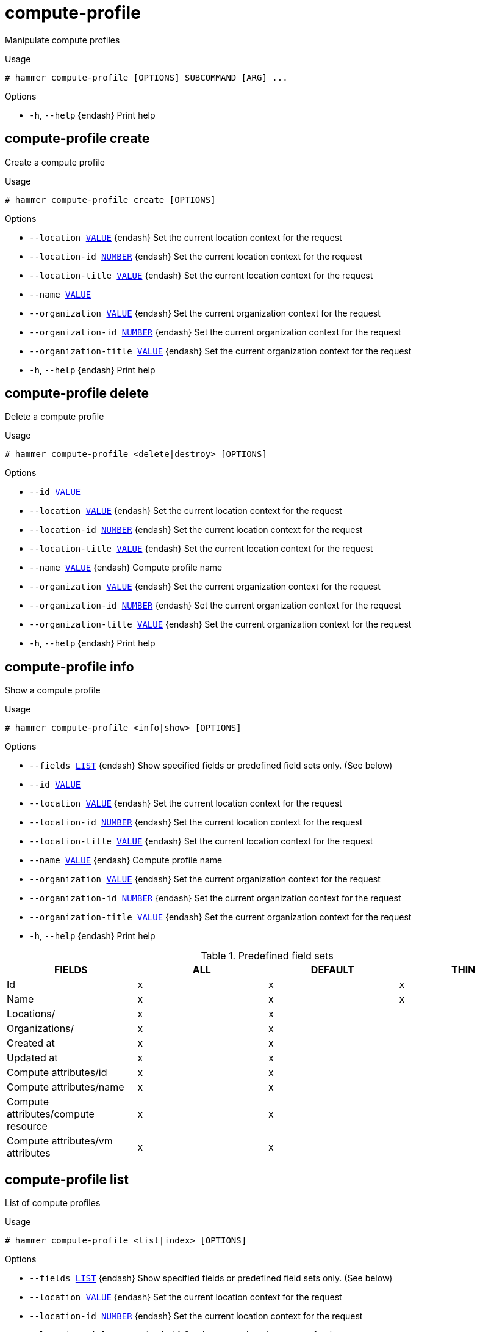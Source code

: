 [id="hammer-compute-profile"]
= compute-profile

Manipulate compute profiles

.Usage
----
# hammer compute-profile [OPTIONS] SUBCOMMAND [ARG] ...
----



.Options
* `-h`, `--help` {endash} Print help



[id="hammer-compute-profile-create"]
== compute-profile create

Create a compute profile

.Usage
----
# hammer compute-profile create [OPTIONS]
----

.Options
* `--location xref:hammer-option-details-value[VALUE]` {endash} Set the current location context for the request
* `--location-id xref:hammer-option-details-number[NUMBER]` {endash} Set the current location context for the request
* `--location-title xref:hammer-option-details-value[VALUE]` {endash} Set the current location context for the request
* `--name xref:hammer-option-details-value[VALUE]`
* `--organization xref:hammer-option-details-value[VALUE]` {endash} Set the current organization context for the request
* `--organization-id xref:hammer-option-details-number[NUMBER]` {endash} Set the current organization context for the request
* `--organization-title xref:hammer-option-details-value[VALUE]` {endash} Set the current organization context for the request
* `-h`, `--help` {endash} Print help


[id="hammer-compute-profile-delete"]
== compute-profile delete

Delete a compute profile

.Usage
----
# hammer compute-profile <delete|destroy> [OPTIONS]
----

.Options
* `--id xref:hammer-option-details-value[VALUE]`
* `--location xref:hammer-option-details-value[VALUE]` {endash} Set the current location context for the request
* `--location-id xref:hammer-option-details-number[NUMBER]` {endash} Set the current location context for the request
* `--location-title xref:hammer-option-details-value[VALUE]` {endash} Set the current location context for the request
* `--name xref:hammer-option-details-value[VALUE]` {endash} Compute profile name
* `--organization xref:hammer-option-details-value[VALUE]` {endash} Set the current organization context for the request
* `--organization-id xref:hammer-option-details-number[NUMBER]` {endash} Set the current organization context for the request
* `--organization-title xref:hammer-option-details-value[VALUE]` {endash} Set the current organization context for the request
* `-h`, `--help` {endash} Print help


[id="hammer-compute-profile-info"]
== compute-profile info

Show a compute profile

.Usage
----
# hammer compute-profile <info|show> [OPTIONS]
----

.Options
* `--fields xref:hammer-option-details-list[LIST]` {endash} Show specified fields or predefined field sets only. (See below)
* `--id xref:hammer-option-details-value[VALUE]`
* `--location xref:hammer-option-details-value[VALUE]` {endash} Set the current location context for the request
* `--location-id xref:hammer-option-details-number[NUMBER]` {endash} Set the current location context for the request
* `--location-title xref:hammer-option-details-value[VALUE]` {endash} Set the current location context for the request
* `--name xref:hammer-option-details-value[VALUE]` {endash} Compute profile name
* `--organization xref:hammer-option-details-value[VALUE]` {endash} Set the current organization context for the request
* `--organization-id xref:hammer-option-details-number[NUMBER]` {endash} Set the current organization context for the request
* `--organization-title xref:hammer-option-details-value[VALUE]` {endash} Set the current organization context for the request
* `-h`, `--help` {endash} Print help

.Predefined field sets
|===
| FIELDS                              | ALL | DEFAULT | THIN

| Id                                  | x   | x       | x
| Name                                | x   | x       | x
| Locations/                          | x   | x       |
| Organizations/                      | x   | x       |
| Created at                          | x   | x       |
| Updated at                          | x   | x       |
| Compute attributes/id               | x   | x       |
| Compute attributes/name             | x   | x       |
| Compute attributes/compute resource | x   | x       |
| Compute attributes/vm attributes    | x   | x       |
|===


[id="hammer-compute-profile-list"]
== compute-profile list

List of compute profiles

.Usage
----
# hammer compute-profile <list|index> [OPTIONS]
----

.Options
* `--fields xref:hammer-option-details-list[LIST]` {endash} Show specified fields or predefined field sets only. (See below)
* `--location xref:hammer-option-details-value[VALUE]` {endash} Set the current location context for the request
* `--location-id xref:hammer-option-details-number[NUMBER]` {endash} Set the current location context for the request
* `--location-title xref:hammer-option-details-value[VALUE]` {endash} Set the current location context for the request
* `--order xref:hammer-option-details-value[VALUE]` {endash} Sort and order by a searchable field, e.g. `<field> DESC`
* `--organization xref:hammer-option-details-value[VALUE]` {endash} Set the current organization context for the request
* `--organization-id xref:hammer-option-details-number[NUMBER]` {endash} Set the current organization context for the request
* `--organization-title xref:hammer-option-details-value[VALUE]` {endash} Set the current organization context for the request
* `--page xref:hammer-option-details-number[NUMBER]` {endash} Page number, starting at 1
* `--per-page xref:hammer-option-details-value[VALUE]` {endash} Number of results per page to return, `all` to return all results
* `--search xref:hammer-option-details-value[VALUE]` {endash} Filter results
* `-h`, `--help` {endash} Print help

.Predefined field sets
|===
| FIELDS | ALL | DEFAULT | THIN

| Id     | x   | x       | x
| Name   | x   | x       | x
|===

.Search / Order fields
* `id` {endash} integer
* `name` {endash} string

[id="hammer-compute-profile-update"]
== compute-profile update

Update a compute profile

.Usage
----
# hammer compute-profile update [OPTIONS]
----

.Options
* `--id xref:hammer-option-details-value[VALUE]`
* `--location xref:hammer-option-details-value[VALUE]` {endash} Set the current location context for the request
* `--location-id xref:hammer-option-details-number[NUMBER]` {endash} Set the current location context for the request
* `--location-title xref:hammer-option-details-value[VALUE]` {endash} Set the current location context for the request
* `--name xref:hammer-option-details-value[VALUE]`
* `--new-name xref:hammer-option-details-value[VALUE]`
* `--organization xref:hammer-option-details-value[VALUE]` {endash} Set the current organization context for the request
* `--organization-id xref:hammer-option-details-number[NUMBER]` {endash} Set the current organization context for the request
* `--organization-title xref:hammer-option-details-value[VALUE]` {endash} Set the current organization context for the request
* `-h`, `--help` {endash} Print help


[id="hammer-compute-profile-values"]
== compute-profile values

Create update and delete Compute profile values

.Usage
----
# hammer compute-profile values [OPTIONS] SUBCOMMAND [ARG] ...
----



.Options
* `-h`, `--help` {endash} Print help



[id="hammer-compute-profile-values-add-interface"]
=== compute-profile values add-interface

Add interface for Compute Profile

.Usage
----
# hammer compute-profile values add-interface [OPTIONS]
----

.Options
* `--compute-profile xref:hammer-option-details-value[VALUE]` {endash} Compute profile name
* `--compute-profile-id xref:hammer-option-details-value[VALUE]`
* `--compute-resource xref:hammer-option-details-value[VALUE]` {endash} Compute resource name
* `--compute-resource-id xref:hammer-option-details-value[VALUE]`
* `--interface xref:hammer-option-details-key_value_list[KEY_VALUE_LIST]` {endash} Interface parameters, should be comma separated list of values
* `--location xref:hammer-option-details-value[VALUE]` {endash} Set the current location context for the request
* `--location-id xref:hammer-option-details-number[NUMBER]` {endash} Set the current location context for the request
* `--location-title xref:hammer-option-details-value[VALUE]` {endash} Set the current location context for the request
* `--organization xref:hammer-option-details-value[VALUE]` {endash} Set the current organization context for the request
* `--organization-id xref:hammer-option-details-number[NUMBER]` {endash} Set the current organization context for the request
* `--organization-title xref:hammer-option-details-value[VALUE]` {endash} Set the current organization context for the request
* `-h`, `--help` {endash} Print help

.Provider specific options

Bold attributes are required.

EC2:

* `--interface`:

Libvirt:

* `--interface`:
** `compute_type` {endash} Possible values: bridge, network
** `compute_bridge` {endash} Name of interface according to type
** `compute_model` {endash} Possible values: virtio, rtl8139, ne2k_pci, pcnet, e1000
** `compute_network` {endash} 
Libvirt instance network, e.g. default

OpenStack:

* `--interface`:

{oVirt}:

* `--interface`:
** `compute_name` {endash} Compute name, e.g. eth0
** `compute_network` {endash} Select one of available networks for a cluster, must be an ID or a name
** `compute_interface` {endash} Interface type
** `compute_vnic_profile` {endash} Vnic Profile

VMware:

* `--interface`:
** `compute_type` {endash} Type of the network adapter, for example one of:
VirtualVmxnet3, 
VirtualE1000, 
See documentation center for your version of vSphere to find more details about available adapter types:
https://www.vmware.com/support/pubs/
** `compute_network` {endash} Network ID or Network Name from VMware

AzureRM:

* `--interface`:
** `compute_network` {endash} Select one of available Azure Subnets, must be an ID
** `compute_public_ip` {endash} Public IP (None, Static, Dynamic)
** `compute_private_ip` {endash} Static Private IP (expressed as true or false)

GCE:

* `--interface`:

[id="hammer-compute-profile-values-add-volume"]
=== compute-profile values add-volume

Add volume for Compute Profile

.Usage
----
# hammer compute-profile values add-volume [OPTIONS]
----

.Options
* `--compute-profile xref:hammer-option-details-value[VALUE]` {endash} Compute profile name
* `--compute-profile-id xref:hammer-option-details-value[VALUE]`
* `--compute-resource xref:hammer-option-details-value[VALUE]` {endash} Compute resource name
* `--compute-resource-id xref:hammer-option-details-value[VALUE]`
* `--location xref:hammer-option-details-value[VALUE]` {endash} Set the current location context for the request
* `--location-id xref:hammer-option-details-number[NUMBER]` {endash} Set the current location context for the request
* `--location-title xref:hammer-option-details-value[VALUE]` {endash} Set the current location context for the request
* `--organization xref:hammer-option-details-value[VALUE]` {endash} Set the current organization context for the request
* `--organization-id xref:hammer-option-details-number[NUMBER]` {endash} Set the current organization context for the request
* `--organization-title xref:hammer-option-details-value[VALUE]` {endash} Set the current organization context for the request
* `--volume xref:hammer-option-details-key_value_list[KEY_VALUE_LIST]` {endash} Volume parameters, should be comma separated list of values
* `-h`, `--help` {endash} Print help

.Provider specific options

Bold attributes are required.

EC2:

* `--volume`:

Libvirt:

* `--volume`:
** `*pool_name*` {endash} One of available storage pools
** `*capacity*` {endash} String value, e.g. 10G
** `allocation` {endash} 
Initial allocation, e.g. 0G
** `format_type` {endash} Possible values: raw, qcow2

OpenStack:

* `--volume`:

{oVirt}:

* `--volume`:
** `size_gb` {endash} Volume size in GB, integer value
** `storage_domain` {endash} ID or name of storage domain
** `bootable` {endash} Boolean, set 1 for bootable, only one volume can be bootable
** `preallocate` {endash} Boolean, set 1 to preallocate
** `wipe_after_delete` {endash} Boolean, set 1 to wipe disk after delete
** `interface` {endash} Disk interface name, must be ide, virtio or virtio_scsi

VMware:

* `--volume`:
** `name` {endash} 
** `storage_pod` {endash} Storage Pod ID from VMware
** `datastore` {endash} Datastore ID from VMware
** `mode` {endash} persistent/independent_persistent/independent_nonpersistent
** `size_gb` {endash} Integer number, volume size in GB
** `thin` {endash} true/false
** `eager_zero` {endash} true/false
** `controller_key` {endash} Associated controller key

AzureRM:

* `--volume`:
** `disk_size_gb` {endash} Volume Size in GB (integer value)
** `data_disk_caching` {endash} Data Disk Caching (None, ReadOnly, ReadWrite)

GCE:

* `--volume`:
** `size_gb` {endash} Volume size in GB, integer value

[id="hammer-compute-profile-values-create"]
=== compute-profile values create

Create compute profile set of values

.Usage
----
# hammer compute-profile values create [OPTIONS]
----

.Options
* `--compute-attributes xref:hammer-option-details-key_value_list[KEY_VALUE_LIST]` Compute resource attributes
* `--compute-profile xref:hammer-option-details-value[VALUE]` {endash} Compute profile name
* `--compute-profile-id xref:hammer-option-details-value[VALUE]`
* `--compute-resource xref:hammer-option-details-value[VALUE]` {endash} Compute resource name
* `--compute-resource-id xref:hammer-option-details-value[VALUE]`
* `--interface xref:hammer-option-details-key_value_list[KEY_VALUE_LIST]` {endash} Interface parameters, should be comma separated list of values
Can be specified multiple times.
* `--location xref:hammer-option-details-value[VALUE]` {endash} Set the current location context for the request
* `--location-id xref:hammer-option-details-number[NUMBER]` {endash} Set the current location context for the request
* `--location-title xref:hammer-option-details-value[VALUE]` {endash} Set the current location context for the request
* `--organization xref:hammer-option-details-value[VALUE]` {endash} Set the current organization context for the request
* `--organization-id xref:hammer-option-details-number[NUMBER]` {endash} Set the current organization context for the request
* `--organization-title xref:hammer-option-details-value[VALUE]` {endash} Set the current organization context for the request
* `--volume xref:hammer-option-details-key_value_list[KEY_VALUE_LIST]` {endash} Volume parameters, should be comma separated list of values
Can be specified multiple times.
* `-h`, `--help` {endash} Print help

.Provider specific options

Bold attributes are required.

EC2:

* `--volume`:



* `--interface`:



* `--compute-attributes`:
** `availability_zone` {endash} 
** `flavor_id` {endash} 
** `groups` {endash} 
** `security_group_ids` {endash} 
** `managed_ip` {endash} 

Libvirt:

* `--volume`:
** `*pool_name*` {endash} One of available storage pools
** `*capacity*` {endash} String value, e.g. 10G
** `allocation` {endash} 
Initial allocation, e.g. 0G
** `format_type` {endash} Possible values: raw, qcow2


* `--interface`:
** `compute_type` {endash} Possible values: bridge, network
** `compute_bridge` {endash} Name of interface according to type
** `compute_model` {endash} Possible values: virtio, rtl8139, ne2k_pci, pcnet, e1000
** `compute_network` {endash} 
Libvirt instance network, e.g. default


* `--compute-attributes`:
** `*cpus*` {endash} Number of CPUs
** `*memory*` {endash} String, amount of memory, value in bytes
** `boot_order` {endash} Device names to specify the boot order

OpenStack:

* `--volume`:



* `--interface`:



* `--compute-attributes`:
** `availability_zone` {endash} 
** `boot_from_volume` {endash} 
** `flavor_ref` {endash} 
** `image_ref` {endash} 
** `tenant_id` {endash} 
** `security_groups` {endash} 
** `network` {endash} 

{oVirt}:

* `--volume`:
** `size_gb` {endash} Volume size in GB, integer value
** `storage_domain` {endash} ID or name of storage domain
** `bootable` {endash} Boolean, set 1 for bootable, only one volume can be bootable
** `preallocate` {endash} Boolean, set 1 to preallocate
** `wipe_after_delete` {endash} Boolean, set 1 to wipe disk after delete
** `interface` {endash} Disk interface name, must be ide, virtio or virtio_scsi


* `--interface`:
** `compute_name` {endash} Compute name, e.g. eth0
** `compute_network` {endash} Select one of available networks for a cluster, must be an ID or a name
** `compute_interface` {endash} Interface type
** `compute_vnic_profile` {endash} Vnic Profile


* `--compute-attributes`:
** `cluster` {endash} ID or name of cluster to use
** `template` {endash} Hardware profile to use
** `cores` {endash} Integer value, number of cores
** `sockets` {endash} Integer value, number of sockets
** `memory` {endash} Amount of memory, integer value in bytes
** `ha` {endash} Boolean, set 1 to high availability
** `display_type` {endash} Possible values: VNC, SPICE
** `keyboard_layout` {endash} Possible values: ar, de-ch, es, fo, fr-ca, hu, ja, mk, no, pt-br, sv, da, en-gb, et, fr, fr-ch, is, lt, nl, pl, ru, th, de, en-us, fi, fr-be, hr, it, lv, nl-be, pt, sl, tr. Not usable if display type is SPICE.

VMware:

* `--volume`:
** `name` {endash} 
** `storage_pod` {endash} Storage Pod ID from VMware
** `datastore` {endash} Datastore ID from VMware
** `mode` {endash} persistent/independent_persistent/independent_nonpersistent
** `size_gb` {endash} Integer number, volume size in GB
** `thin` {endash} true/false
** `eager_zero` {endash} true/false
** `controller_key` {endash} Associated controller key


* `--interface`:
** `compute_type` {endash} Type of the network adapter, for example one of:
VirtualVmxnet3, 
VirtualE1000, 
See documentation center for your version of vSphere to find more details about available adapter types:
https://www.vmware.com/support/pubs/
** `compute_network` {endash} Network ID or Network Name from VMware


* `--compute-attributes`:
** `*cluster*` {endash} Cluster ID from VMware
** `*corespersocket*` {endash} Number of cores per socket (applicable to hardware versions < 10 only)
** `*cpus*` {endash} CPU count
** `*memory_mb*` {endash} Integer number, amount of memory in MB
** `*path*` {endash} Path to folder
** `*resource_pool*` {endash} Resource Pool ID from VMware
** `firmware` {endash} automatic/bios/efi
** `guest_id` {endash} Guest OS ID form VMware
** `hardware_version` {endash} Hardware version ID from VMware
** `memoryHotAddEnabled` {endash} Must be a 1 or 0, lets you add memory resources while the machine is on
** `cpuHotAddEnabled` {endash} Must be a 1 or 0, lets you add CPU resources while the machine is on
** `add_cdrom` {endash} Must be a 1 or 0, Add a CD-ROM drive to the virtual machine
** `annotation` {endash} Annotation Notes
** `scsi_controllers` {endash} List with SCSI controllers definitions
*** `type` {endash} ID of the controller type from VMware
*** `key` {endash} Key of the controller (e.g. 1000)
** `nvme_controllers` {endash} List with NVME controllers definitions
*** `type` {endash} ID of the controller type from VMware
*** `key` {endash} Key of the controller (e.g. 2000)
** `boot_order` {endash} Device names to specify the boot order

AzureRM:

* `--volume`:
** `disk_size_gb` {endash} Volume Size in GB (integer value)
** `data_disk_caching` {endash} Data Disk Caching (None, ReadOnly, ReadWrite)


* `--interface`:
** `compute_network` {endash} Select one of available Azure Subnets, must be an ID
** `compute_public_ip` {endash} Public IP (None, Static, Dynamic)
** `compute_private_ip` {endash} Static Private IP (expressed as true or false)


* `--compute-attributes`:
** `resource_group` {endash} Existing Azure Resource Group of user
** `vm_size` {endash} VM Size, eg. Standard_A0 etc.
** `username` {endash} The Admin username
** `password` {endash} The Admin password
** `platform` {endash} OS type eg. Linux
** `ssh_key_data` {endash} SSH key for passwordless authentication
** `os_disk_caching` {endash} OS disk caching
** `premium_os_disk` {endash} Premium OS Disk, Boolean as 0 or 1
** `script_command` {endash} Custom Script Command
** `script_uris` {endash} Comma seperated file URIs

GCE:

* `--volume`:
** `size_gb` {endash} Volume size in GB, integer value


* `--interface`:



* `--compute-attributes`:
** `machine_type` {endash} 
** `network` {endash} 
** `associate_external_ip` {endash} 

[id="hammer-compute-profile-values-remove-interface"]
=== compute-profile values remove-interface

Remove compute profile interface

.Usage
----
# hammer compute-profile values remove-interface [OPTIONS]
----

.Options
* `--compute-profile xref:hammer-option-details-value[VALUE]` {endash} Compute profile name
* `--compute-profile-id xref:hammer-option-details-value[VALUE]`
* `--compute-resource xref:hammer-option-details-value[VALUE]` {endash} Compute resource name
* `--compute-resource-id xref:hammer-option-details-value[VALUE]`
* `--interface-id xref:hammer-option-details-number[NUMBER]` {endash} Interface id
* `--location xref:hammer-option-details-value[VALUE]` {endash} Set the current location context for the request
* `--location-id xref:hammer-option-details-number[NUMBER]` {endash} Set the current location context for the request
* `--location-title xref:hammer-option-details-value[VALUE]` {endash} Set the current location context for the request
* `--organization xref:hammer-option-details-value[VALUE]` {endash} Set the current organization context for the request
* `--organization-id xref:hammer-option-details-number[NUMBER]` {endash} Set the current organization context for the request
* `--organization-title xref:hammer-option-details-value[VALUE]` {endash} Set the current organization context for the request
* `-h`, `--help` {endash} Print help


[id="hammer-compute-profile-values-remove-volume"]
=== compute-profile values remove-volume

Remove compute profile volume

.Usage
----
# hammer compute-profile values remove-volume [OPTIONS]
----

.Options
* `--compute-profile xref:hammer-option-details-value[VALUE]` {endash} Compute profile name
* `--compute-profile-id xref:hammer-option-details-value[VALUE]`
* `--compute-resource xref:hammer-option-details-value[VALUE]` {endash} Compute resource name
* `--compute-resource-id xref:hammer-option-details-value[VALUE]`
* `--location xref:hammer-option-details-value[VALUE]` {endash} Set the current location context for the request
* `--location-id xref:hammer-option-details-number[NUMBER]` {endash} Set the current location context for the request
* `--location-title xref:hammer-option-details-value[VALUE]` {endash} Set the current location context for the request
* `--organization xref:hammer-option-details-value[VALUE]` {endash} Set the current organization context for the request
* `--organization-id xref:hammer-option-details-number[NUMBER]` {endash} Set the current organization context for the request
* `--organization-title xref:hammer-option-details-value[VALUE]` {endash} Set the current organization context for the request
* `--volume-id xref:hammer-option-details-number[NUMBER]` {endash} Volume id
* `-h`, `--help` {endash} Print help


[id="hammer-compute-profile-values-update"]
=== compute-profile values update

Update compute profile values

.Usage
----
# hammer compute-profile values update [OPTIONS]
----

.Options
* `--compute-attributes xref:hammer-option-details-key_value_list[KEY_VALUE_LIST]` Compute resource attributes, should be comma separated list of values
* `--compute-profile xref:hammer-option-details-value[VALUE]` {endash} Compute profile name
* `--compute-profile-id xref:hammer-option-details-value[VALUE]`
* `--compute-resource xref:hammer-option-details-value[VALUE]` {endash} Compute resource name
* `--compute-resource-id xref:hammer-option-details-value[VALUE]`
* `--interface xref:hammer-option-details-key_value_list[KEY_VALUE_LIST]` {endash} Interface parameters, should be comma separated list of values
Can be specified multiple times.
* `--location xref:hammer-option-details-value[VALUE]` {endash} Set the current location context for the request
* `--location-id xref:hammer-option-details-number[NUMBER]` {endash} Set the current location context for the request
* `--location-title xref:hammer-option-details-value[VALUE]` {endash} Set the current location context for the request
* `--organization xref:hammer-option-details-value[VALUE]` {endash} Set the current organization context for the request
* `--organization-id xref:hammer-option-details-number[NUMBER]` {endash} Set the current organization context for the request
* `--organization-title xref:hammer-option-details-value[VALUE]` {endash} Set the current organization context for the request
* `--volume xref:hammer-option-details-key_value_list[KEY_VALUE_LIST]` {endash} Volume parameters, should be comma separated list of values
Can be specified multiple times.
* `-h`, `--help` {endash} Print help

.Provider specific options

Bold attributes are required.

EC2:

* `--volume`:



* `--interface`:



* `--compute-attributes`:
** `availability_zone` {endash} 
** `flavor_id` {endash} 
** `groups` {endash} 
** `security_group_ids` {endash} 
** `managed_ip` {endash} 

Libvirt:

* `--volume`:
** `*pool_name*` {endash} One of available storage pools
** `*capacity*` {endash} String value, e.g. 10G
** `allocation` {endash} 
Initial allocation, e.g. 0G
** `format_type` {endash} Possible values: raw, qcow2


* `--interface`:
** `compute_type` {endash} Possible values: bridge, network
** `compute_bridge` {endash} Name of interface according to type
** `compute_model` {endash} Possible values: virtio, rtl8139, ne2k_pci, pcnet, e1000
** `compute_network` {endash} 
Libvirt instance network, e.g. default


* `--compute-attributes`:
** `*cpus*` {endash} Number of CPUs
** `*memory*` {endash} String, amount of memory, value in bytes
** `boot_order` {endash} Device names to specify the boot order

OpenStack:

* `--volume`:



* `--interface`:



* `--compute-attributes`:
** `availability_zone` {endash} 
** `boot_from_volume` {endash} 
** `flavor_ref` {endash} 
** `image_ref` {endash} 
** `tenant_id` {endash} 
** `security_groups` {endash} 
** `network` {endash} 

{oVirt}:

* `--volume`:
** `size_gb` {endash} Volume size in GB, integer value
** `storage_domain` {endash} ID or name of storage domain
** `bootable` {endash} Boolean, set 1 for bootable, only one volume can be bootable
** `preallocate` {endash} Boolean, set 1 to preallocate
** `wipe_after_delete` {endash} Boolean, set 1 to wipe disk after delete
** `interface` {endash} Disk interface name, must be ide, virtio or virtio_scsi


* `--interface`:
** `compute_name` {endash} Compute name, e.g. eth0
** `compute_network` {endash} Select one of available networks for a cluster, must be an ID or a name
** `compute_interface` {endash} Interface type
** `compute_vnic_profile` {endash} Vnic Profile


* `--compute-attributes`:
** `cluster` {endash} ID or name of cluster to use
** `template` {endash} Hardware profile to use
** `cores` {endash} Integer value, number of cores
** `sockets` {endash} Integer value, number of sockets
** `memory` {endash} Amount of memory, integer value in bytes
** `ha` {endash} Boolean, set 1 to high availability
** `display_type` {endash} Possible values: VNC, SPICE
** `keyboard_layout` {endash} Possible values: ar, de-ch, es, fo, fr-ca, hu, ja, mk, no, pt-br, sv, da, en-gb, et, fr, fr-ch, is, lt, nl, pl, ru, th, de, en-us, fi, fr-be, hr, it, lv, nl-be, pt, sl, tr. Not usable if display type is SPICE.

VMware:

* `--volume`:
** `name` {endash} 
** `storage_pod` {endash} Storage Pod ID from VMware
** `datastore` {endash} Datastore ID from VMware
** `mode` {endash} persistent/independent_persistent/independent_nonpersistent
** `size_gb` {endash} Integer number, volume size in GB
** `thin` {endash} true/false
** `eager_zero` {endash} true/false
** `controller_key` {endash} Associated controller key


* `--interface`:
** `compute_type` {endash} Type of the network adapter, for example one of:
VirtualVmxnet3, 
VirtualE1000, 
See documentation center for your version of vSphere to find more details about available adapter types:
https://www.vmware.com/support/pubs/
** `compute_network` {endash} Network ID or Network Name from VMware


* `--compute-attributes`:
** `*cluster*` {endash} Cluster ID from VMware
** `*corespersocket*` {endash} Number of cores per socket (applicable to hardware versions < 10 only)
** `*cpus*` {endash} CPU count
** `*memory_mb*` {endash} Integer number, amount of memory in MB
** `*path*` {endash} Path to folder
** `*resource_pool*` {endash} Resource Pool ID from VMware
** `firmware` {endash} automatic/bios/efi
** `guest_id` {endash} Guest OS ID form VMware
** `hardware_version` {endash} Hardware version ID from VMware
** `memoryHotAddEnabled` {endash} Must be a 1 or 0, lets you add memory resources while the machine is on
** `cpuHotAddEnabled` {endash} Must be a 1 or 0, lets you add CPU resources while the machine is on
** `add_cdrom` {endash} Must be a 1 or 0, Add a CD-ROM drive to the virtual machine
** `annotation` {endash} Annotation Notes
** `scsi_controllers` {endash} List with SCSI controllers definitions
*** `type` {endash} ID of the controller type from VMware
*** `key` {endash} Key of the controller (e.g. 1000)
** `nvme_controllers` {endash} List with NVME controllers definitions
*** `type` {endash} ID of the controller type from VMware
*** `key` {endash} Key of the controller (e.g. 2000)
** `boot_order` {endash} Device names to specify the boot order

AzureRM:

* `--volume`:
** `disk_size_gb` {endash} Volume Size in GB (integer value)
** `data_disk_caching` {endash} Data Disk Caching (None, ReadOnly, ReadWrite)


* `--interface`:
** `compute_network` {endash} Select one of available Azure Subnets, must be an ID
** `compute_public_ip` {endash} Public IP (None, Static, Dynamic)
** `compute_private_ip` {endash} Static Private IP (expressed as true or false)


* `--compute-attributes`:
** `resource_group` {endash} Existing Azure Resource Group of user
** `vm_size` {endash} VM Size, eg. Standard_A0 etc.
** `username` {endash} The Admin username
** `password` {endash} The Admin password
** `platform` {endash} OS type eg. Linux
** `ssh_key_data` {endash} SSH key for passwordless authentication
** `os_disk_caching` {endash} OS disk caching
** `premium_os_disk` {endash} Premium OS Disk, Boolean as 0 or 1
** `script_command` {endash} Custom Script Command
** `script_uris` {endash} Comma seperated file URIs

GCE:

* `--volume`:
** `size_gb` {endash} Volume size in GB, integer value


* `--interface`:



* `--compute-attributes`:
** `machine_type` {endash} 
** `network` {endash} 
** `associate_external_ip` {endash} 

[id="hammer-compute-profile-values-update-interface"]
=== compute-profile values update-interface

Update compute profile interface

.Usage
----
# hammer compute-profile values update-interface [OPTIONS]
----

.Options
* `--compute-profile xref:hammer-option-details-value[VALUE]` {endash} Compute profile name
* `--compute-profile-id xref:hammer-option-details-value[VALUE]`
* `--compute-resource xref:hammer-option-details-value[VALUE]` {endash} Compute resource name
* `--compute-resource-id xref:hammer-option-details-value[VALUE]`
* `--interface xref:hammer-option-details-key_value_list[KEY_VALUE_LIST]` {endash} Interface parameters, should be comma separated list of values
* `--interface-id xref:hammer-option-details-number[NUMBER]` {endash} Interface id
* `--location xref:hammer-option-details-value[VALUE]` {endash} Set the current location context for the request
* `--location-id xref:hammer-option-details-number[NUMBER]` {endash} Set the current location context for the request
* `--location-title xref:hammer-option-details-value[VALUE]` {endash} Set the current location context for the request
* `--organization xref:hammer-option-details-value[VALUE]` {endash} Set the current organization context for the request
* `--organization-id xref:hammer-option-details-number[NUMBER]` {endash} Set the current organization context for the request
* `--organization-title xref:hammer-option-details-value[VALUE]` {endash} Set the current organization context for the request
* `-h`, `--help` {endash} Print help

.Provider specific options

Bold attributes are required.

EC2:

* `--interface`:

Libvirt:

* `--interface`:
** `compute_type` {endash} Possible values: bridge, network
** `compute_bridge` {endash} Name of interface according to type
** `compute_model` {endash} Possible values: virtio, rtl8139, ne2k_pci, pcnet, e1000
** `compute_network` {endash} 
Libvirt instance network, e.g. default

OpenStack:

* `--interface`:

{oVirt}:

* `--interface`:
** `compute_name` {endash} Compute name, e.g. eth0
** `compute_network` {endash} Select one of available networks for a cluster, must be an ID or a name
** `compute_interface` {endash} Interface type
** `compute_vnic_profile` {endash} Vnic Profile

VMware:

* `--interface`:
** `compute_type` {endash} Type of the network adapter, for example one of:
VirtualVmxnet3, 
VirtualE1000, 
See documentation center for your version of vSphere to find more details about available adapter types:
https://www.vmware.com/support/pubs/
** `compute_network` {endash} Network ID or Network Name from VMware

AzureRM:

* `--interface`:
** `compute_network` {endash} Select one of available Azure Subnets, must be an ID
** `compute_public_ip` {endash} Public IP (None, Static, Dynamic)
** `compute_private_ip` {endash} Static Private IP (expressed as true or false)

GCE:

* `--interface`:

[id="hammer-compute-profile-values-update-volume"]
=== compute-profile values update-volume

Update compute profile volume

.Usage
----
# hammer compute-profile values update-volume [OPTIONS]
----

.Options
* `--compute-profile xref:hammer-option-details-value[VALUE]` {endash} Compute profile name
* `--compute-profile-id xref:hammer-option-details-value[VALUE]`
* `--compute-resource xref:hammer-option-details-value[VALUE]` {endash} Compute resource name
* `--compute-resource-id xref:hammer-option-details-value[VALUE]`
* `--location xref:hammer-option-details-value[VALUE]` {endash} Set the current location context for the request
* `--location-id xref:hammer-option-details-number[NUMBER]` {endash} Set the current location context for the request
* `--location-title xref:hammer-option-details-value[VALUE]` {endash} Set the current location context for the request
* `--organization xref:hammer-option-details-value[VALUE]` {endash} Set the current organization context for the request
* `--organization-id xref:hammer-option-details-number[NUMBER]` {endash} Set the current organization context for the request
* `--organization-title xref:hammer-option-details-value[VALUE]` {endash} Set the current organization context for the request
* `--volume xref:hammer-option-details-key_value_list[KEY_VALUE_LIST]` {endash} Volume parameters, should be comma separated list of values
* `--volume-id xref:hammer-option-details-number[NUMBER]` {endash} Volume id
* `-h`, `--help` {endash} Print help

.Provider specific options

Bold attributes are required.

EC2:

* `--volume`:

Libvirt:

* `--volume`:
** `*pool_name*` {endash} One of available storage pools
** `*capacity*` {endash} String value, e.g. 10G
** `allocation` {endash} 
Initial allocation, e.g. 0G
** `format_type` {endash} Possible values: raw, qcow2

OpenStack:

* `--volume`:

{oVirt}:

* `--volume`:
** `size_gb` {endash} Volume size in GB, integer value
** `storage_domain` {endash} ID or name of storage domain
** `bootable` {endash} Boolean, set 1 for bootable, only one volume can be bootable
** `preallocate` {endash} Boolean, set 1 to preallocate
** `wipe_after_delete` {endash} Boolean, set 1 to wipe disk after delete
** `interface` {endash} Disk interface name, must be ide, virtio or virtio_scsi

VMware:

* `--volume`:
** `name` {endash} 
** `storage_pod` {endash} Storage Pod ID from VMware
** `datastore` {endash} Datastore ID from VMware
** `mode` {endash} persistent/independent_persistent/independent_nonpersistent
** `size_gb` {endash} Integer number, volume size in GB
** `thin` {endash} true/false
** `eager_zero` {endash} true/false
** `controller_key` {endash} Associated controller key

AzureRM:

* `--volume`:
** `disk_size_gb` {endash} Volume Size in GB (integer value)
** `data_disk_caching` {endash} Data Disk Caching (None, ReadOnly, ReadWrite)

GCE:

* `--volume`:
** `size_gb` {endash} Volume size in GB, integer value

